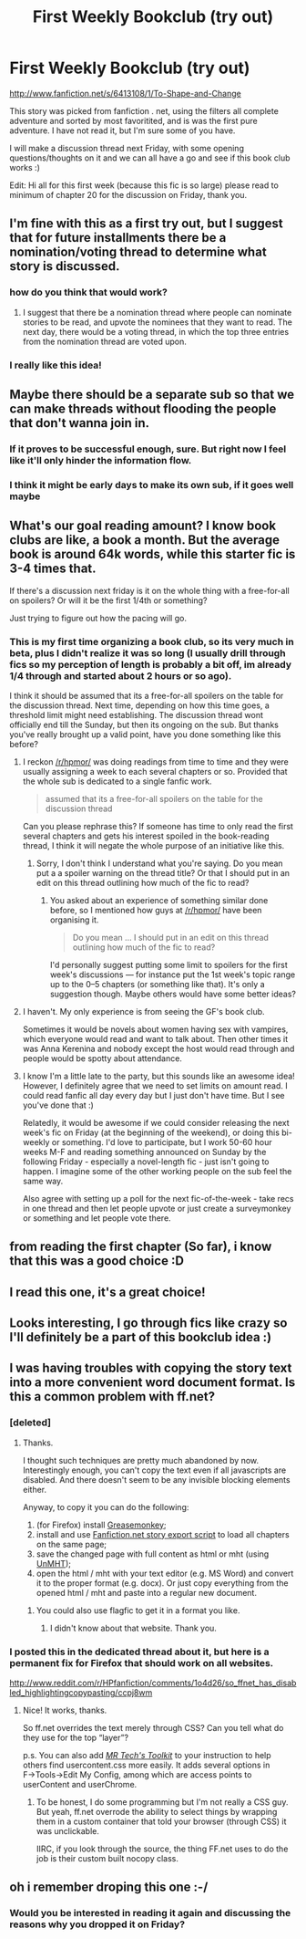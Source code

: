 #+TITLE: First Weekly Bookclub (try out)

* First Weekly Bookclub (try out)
:PROPERTIES:
:Score: 13
:DateUnix: 1381704746.0
:DateShort: 2013-Oct-14
:END:
[[http://www.fanfiction.net/s/6413108/1/To-Shape-and-Change]]

This story was picked from fanfiction . net, using the filters all complete adventure and sorted by most favoritited, and is was the first pure adventure. I have not read it, but I'm sure some of you have.

I will make a discussion thread next Friday, with some opening questions/thoughts on it and we can all have a go and see if this book club works :)

Edit: Hi all for this first week (because this fic is so large) please read to minimum of chapter 20 for the discussion on Friday, thank you.


** I'm fine with this as a first try out, but I suggest that for future installments there be a nomination/voting thread to determine what story is discussed.
:PROPERTIES:
:Author: MeijiHao
:Score: 16
:DateUnix: 1381714449.0
:DateShort: 2013-Oct-14
:END:

*** how do you think that would work?
:PROPERTIES:
:Score: 1
:DateUnix: 1381759504.0
:DateShort: 2013-Oct-14
:END:

**** I suggest that there be a nomination thread where people can nominate stories to be read, and upvote the nominees that they want to read. The next day, there would be a voting thread, in which the top three entries from the nomination thread are voted upon.
:PROPERTIES:
:Author: MeijiHao
:Score: 6
:DateUnix: 1381764306.0
:DateShort: 2013-Oct-14
:END:


*** I really like this idea!
:PROPERTIES:
:Author: lailaaaaaaa
:Score: 1
:DateUnix: 1381877468.0
:DateShort: 2013-Oct-16
:END:


** Maybe there should be a separate sub so that we can make threads without flooding the people that don't wanna join in.
:PROPERTIES:
:Author: whalesftw
:Score: 4
:DateUnix: 1381717269.0
:DateShort: 2013-Oct-14
:END:

*** If it proves to be successful enough, sure. But right now I feel like it'll only hinder the information flow.
:PROPERTIES:
:Author: OutOfNiceUsernames
:Score: 7
:DateUnix: 1381744892.0
:DateShort: 2013-Oct-14
:END:


*** I think it might be early days to make its own sub, if it goes well maybe
:PROPERTIES:
:Score: 3
:DateUnix: 1381770871.0
:DateShort: 2013-Oct-14
:END:


** What's our goal reading amount? I know book clubs are like, a book a month. But the average book is around 64k words, while this starter fic is 3-4 times that.

If there's a discussion next friday is it on the whole thing with a free-for-all on spoilers? Or will it be the first 1/4th or something?

Just trying to figure out how the pacing will go.
:PROPERTIES:
:Author: xachariah
:Score: 4
:DateUnix: 1381774847.0
:DateShort: 2013-Oct-14
:END:

*** This is my first time organizing a book club, so its very much in beta, plus I didn't realize it was so long (I usually drill through fics so my perception of length is probably a bit off, im already 1/4 through and started about 2 hours or so ago).

I think it should be assumed that its a free-for-all spoilers on the table for the discussion thread. Next time, depending on how this time goes, a threshold limit might need establishing. The discussion thread wont officially end till the Sunday, but then its ongoing on the sub. But thanks you've really brought up a valid point, have you done something like this before?
:PROPERTIES:
:Score: 3
:DateUnix: 1381776811.0
:DateShort: 2013-Oct-14
:END:

**** I reckon [[/r/hpmor/]] was doing readings from time to time and they were usually assigning a week to each several chapters or so. Provided that the whole sub is dedicated to a single fanfic work.

#+begin_quote
  assumed that its a free-for-all spoilers on the table for the discussion thread
#+end_quote

Can you please rephrase this? If someone has time to only read the first several chapters and gets his interest spoiled in the book-reading thread, I think it will negate the whole purpose of an initiative like this.
:PROPERTIES:
:Author: OutOfNiceUsernames
:Score: 1
:DateUnix: 1381778488.0
:DateShort: 2013-Oct-14
:END:

***** Sorry, I don't think I understand what you're saying. Do you mean put a a spoiler warning on the thread title? Or that I should put in an edit on this thread outlining how much of the fic to read?
:PROPERTIES:
:Score: 2
:DateUnix: 1381779187.0
:DateShort: 2013-Oct-14
:END:

****** You asked about an experience of something similar done before, so I mentioned how guys at [[/r/hpmor/]] have been organising it.

#+begin_quote
  Do you mean ... I should put in an edit on this thread outlining how much of the fic to read?
#+end_quote

I'd personally suggest putting some limit to spoilers for the first week's discussions --- for instance put the 1st week's topic range up to the 0--5 chapters (or something like that). It's only a suggestion though. Maybe others would have some better ideas?
:PROPERTIES:
:Author: OutOfNiceUsernames
:Score: 2
:DateUnix: 1381782068.0
:DateShort: 2013-Oct-14
:END:


**** I haven't. My only experience is from seeing the GF's book club.

Sometimes it would be novels about women having sex with vampires, which everyone would read and want to talk about. Then other times it was Anna Kerenina and nobody except the host would read through and people would be spotty about attendance.
:PROPERTIES:
:Author: xachariah
:Score: 1
:DateUnix: 1381778490.0
:DateShort: 2013-Oct-14
:END:


**** I know I'm a little late to the party, but this sounds like an awesome idea! However, I definitely agree that we need to set limits on amount read. I could read fanfic all day every day but I just don't have time. But I see you've done that :)

Relatedly, it would be awesome if we could consider releasing the next week's fic on Friday (at the beginning of the weekend), or doing this bi-weekly or something. I'd love to participate, but I work 50-60 hour weeks M-F and reading something announced on Sunday by the following Friday - especially a novel-length fic - just isn't going to happen. I imagine some of the other working people on the sub feel the same way.

Also agree with setting up a poll for the next fic-of-the-week - take recs in one thread and then let people upvote or just create a surveymonkey or something and let people vote there.
:PROPERTIES:
:Author: briefingsworth
:Score: 1
:DateUnix: 1381975963.0
:DateShort: 2013-Oct-17
:END:


** from reading the first chapter (So far), i know that this was a good choice :D
:PROPERTIES:
:Author: yopoke
:Score: 2
:DateUnix: 1381744552.0
:DateShort: 2013-Oct-14
:END:


** I read this one, it's a great choice!
:PROPERTIES:
:Author: LeLapinBlanc
:Score: 2
:DateUnix: 1381746633.0
:DateShort: 2013-Oct-14
:END:


** Looks interesting, I go through fics like crazy so I'll definitely be a part of this bookclub idea :)
:PROPERTIES:
:Author: lailaaaaaaa
:Score: 2
:DateUnix: 1381877616.0
:DateShort: 2013-Oct-16
:END:


** I was having troubles with copying the story text into a more convenient word document format. Is this a common problem with ff.net?
:PROPERTIES:
:Author: OutOfNiceUsernames
:Score: 1
:DateUnix: 1381750057.0
:DateShort: 2013-Oct-14
:END:

*** [deleted]
:PROPERTIES:
:Score: 4
:DateUnix: 1381753751.0
:DateShort: 2013-Oct-14
:END:

**** Thanks.

I thought such techniques are pretty much abandoned by now. Interestingly enough, you can't copy the text even if all javascripts are disabled. And there doesn't seem to be any invisible blocking elements either.

Anyway, to copy it you can do the following:

1. (for Firefox) install [[https://addons.mozilla.org/en-US/firefox/addon/greasemonkey/][Greasemonkey]];
2. install and use [[http://userscripts.org/scripts/show/33325][Fanfiction.net story export script]] to load all chapters on the same page;
3. save the changed page with full content as html or mht (using [[https://addons.mozilla.org/en-US/firefox/addon/unmht/][UnMHT]]);
4. open the html / mht with your text editor (e.g. MS Word) and convert it to the proper format (e.g. docx). Or just copy everything from the opened html / mht and paste into a regular new document.
:PROPERTIES:
:Author: OutOfNiceUsernames
:Score: 2
:DateUnix: 1381755534.0
:DateShort: 2013-Oct-14
:END:

***** You could also use flagfic to get it in a format you like.
:PROPERTIES:
:Score: 4
:DateUnix: 1381768838.0
:DateShort: 2013-Oct-14
:END:

****** I didn't know about that website. Thank you.
:PROPERTIES:
:Author: OutOfNiceUsernames
:Score: 3
:DateUnix: 1381778137.0
:DateShort: 2013-Oct-14
:END:


*** I posted this in the dedicated thread about it, but here is a permanent fix for Firefox that should work on all websites.

[[http://www.reddit.com/r/HPfanfiction/comments/1o4d26/so_ffnet_has_disabled_highlightingcopypasting/ccpj8wm]]
:PROPERTIES:
:Author: xachariah
:Score: 3
:DateUnix: 1381774528.0
:DateShort: 2013-Oct-14
:END:

**** Nice! It works, thanks.

So ff.net overrides the text merely through CSS? Can you tell what do they use for the top “layer”?

p.s. You can also add [[http://www.mrtech.com/extensions/#toolkit][/MR Tech's Toolkit/]] to your instruction to help others find usercontent.css more easily. It adds several options in F→Tools→Edit My Config, among which are access points to userContent and userChrome.
:PROPERTIES:
:Author: OutOfNiceUsernames
:Score: 2
:DateUnix: 1381778078.0
:DateShort: 2013-Oct-14
:END:

***** To be honest, I do some programming but I'm not really a CSS guy. But yeah, ff.net overrode the ability to select things by wrapping them in a custom container that told your browser (through CSS) it was unclickable.

IIRC, if you look through the source, the thing FF.net uses to do the job is their custom built nocopy class.
:PROPERTIES:
:Author: xachariah
:Score: 2
:DateUnix: 1381779761.0
:DateShort: 2013-Oct-14
:END:


** oh i remember droping this one :-/
:PROPERTIES:
:Author: Notosk
:Score: 1
:DateUnix: 1381761351.0
:DateShort: 2013-Oct-14
:END:

*** Would you be interested in reading it again and discussing the reasons why you dropped it on Friday?
:PROPERTIES:
:Score: 3
:DateUnix: 1381771081.0
:DateShort: 2013-Oct-14
:END:
